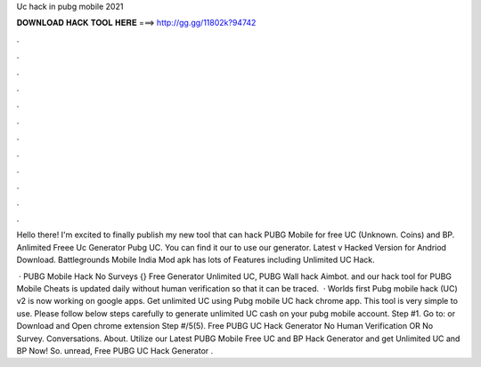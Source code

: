 Uc hack in pubg mobile 2021



𝐃𝐎𝐖𝐍𝐋𝐎𝐀𝐃 𝐇𝐀𝐂𝐊 𝐓𝐎𝐎𝐋 𝐇𝐄𝐑𝐄 ===> http://gg.gg/11802k?94742



.



.



.



.



.



.



.



.



.



.



.



.

Hello there! I'm excited to finally publish my new tool that can hack PUBG Mobile for free UC (Unknown. Coins) and BP. Anlimited Freee Uc Generator Pubg UC. You can find it our  to use our generator. Latest v Hacked Version for Andriod Download. Battlegrounds Mobile India Mod apk has lots of Features including Unlimited UC Hack.

 · PUBG Mobile Hack No Surveys {} Free Generator Unlimited UC, PUBG Wall hack Aimbot. and our hack tool for PUBG Mobile Cheats is updated daily without human verification so that it can be traced.  · Worlds first Pubg mobile hack (UC) v2 is now working on google apps. Get unlimited UC using Pubg mobile UC hack chrome app. This tool is very simple to use. Please follow below steps carefully to generate unlimited UC cash on your pubg mobile account. Step #1. Go to:  or Download and Open chrome extension Step #/5(5). Free PUBG UC Hack Generator No Human Verification OR No Survey. Conversations. About. Utilize our Latest PUBG Mobile Free UC and BP Hack Generator and get Unlimited UC and BP Now! So. unread, Free PUBG UC Hack Generator .
